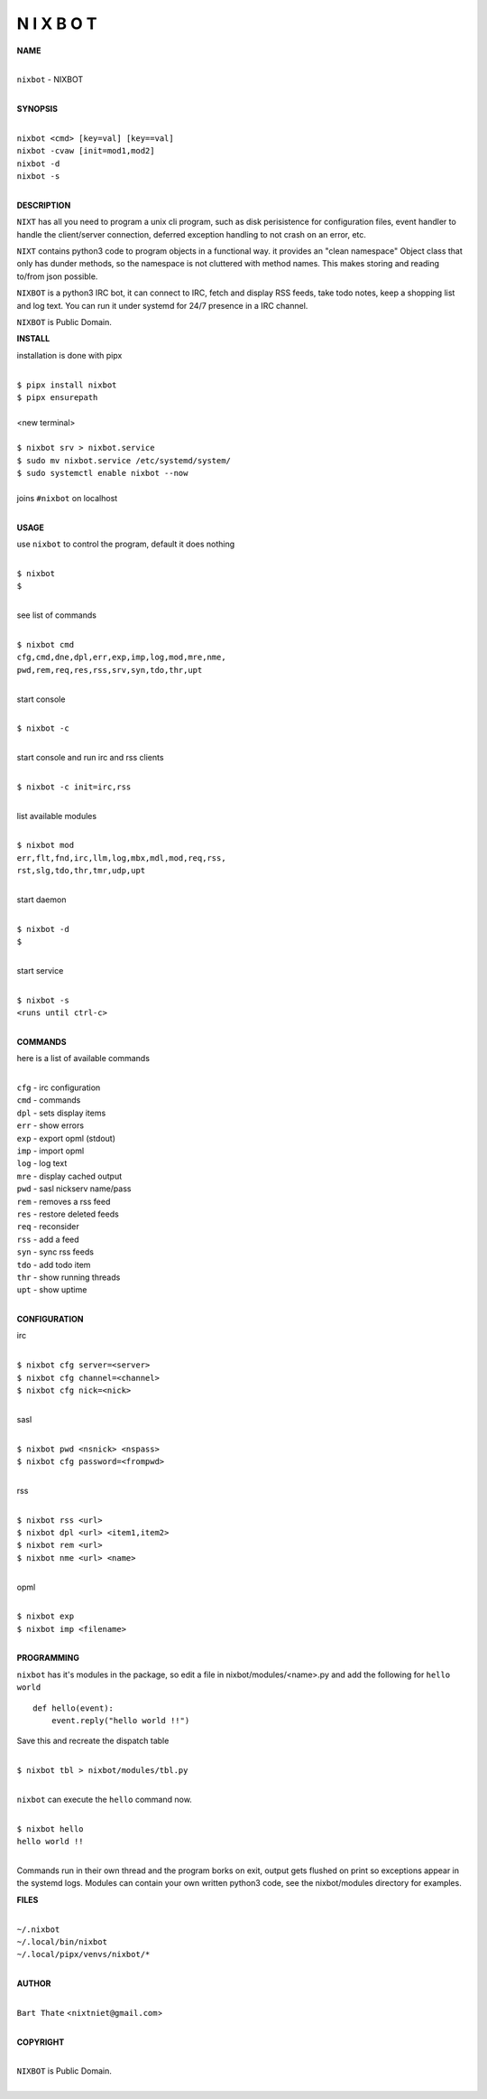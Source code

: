 N I X B O T
===========


**NAME**


|
| ``nixbot`` - NIXBOT
|


**SYNOPSIS**


|
| ``nixbot <cmd> [key=val] [key==val]``
| ``nixbot -cvaw [init=mod1,mod2]``
| ``nixbot -d`` 
| ``nixbot -s``
|

**DESCRIPTION**


``NIXT`` has all you need to program a unix cli program, such as disk
perisistence for configuration files, event handler to handle the
client/server connection, deferred exception handling to not crash
on an error, etc.

``NIXT`` contains python3 code to program objects in a functional way.
it provides an "clean namespace" Object class that only has dunder
methods, so the namespace is not cluttered with method names. This
makes storing and reading to/from json possible.

``NIXBOT`` is a python3 IRC bot, it can connect to IRC, fetch and
display RSS feeds, take todo notes, keep a shopping list and log
text. You can run it under systemd for 24/7 presence in a IRC channel.


``NIXBOT`` is Public Domain.


**INSTALL**


installation is done with pipx

|
| ``$ pipx install nixbot``
| ``$ pipx ensurepath``
|
| <new terminal>
|
| ``$ nixbot srv > nixbot.service``
| ``$ sudo mv nixbot.service /etc/systemd/system/``
| ``$ sudo systemctl enable nixbot --now``
|
| joins ``#nixbot`` on localhost
|


**USAGE**


use ``nixbot`` to control the program, default it does nothing

|
| ``$ nixbot``
| ``$``
|

see list of commands

|
| ``$ nixbot cmd``
| ``cfg,cmd,dne,dpl,err,exp,imp,log,mod,mre,nme,``
| ``pwd,rem,req,res,rss,srv,syn,tdo,thr,upt``
|

start console

|
| ``$ nixbot -c``
|

start console and run irc and rss clients

|
| ``$ nixbot -c init=irc,rss``
|

list available modules

|
| ``$ nixbot mod``
| ``err,flt,fnd,irc,llm,log,mbx,mdl,mod,req,rss,``
| ``rst,slg,tdo,thr,tmr,udp,upt``
|

start daemon

|
| ``$ nixbot -d``
| ``$``
|

start service

|
| ``$ nixbot -s``
| ``<runs until ctrl-c>``
|


**COMMANDS**


here is a list of available commands

|
| ``cfg`` - irc configuration
| ``cmd`` - commands
| ``dpl`` - sets display items
| ``err`` - show errors
| ``exp`` - export opml (stdout)
| ``imp`` - import opml
| ``log`` - log text
| ``mre`` - display cached output
| ``pwd`` - sasl nickserv name/pass
| ``rem`` - removes a rss feed
| ``res`` - restore deleted feeds
| ``req`` - reconsider
| ``rss`` - add a feed
| ``syn`` - sync rss feeds
| ``tdo`` - add todo item
| ``thr`` - show running threads
| ``upt`` - show uptime
|

**CONFIGURATION**


irc

|
| ``$ nixbot cfg server=<server>``
| ``$ nixbot cfg channel=<channel>``
| ``$ nixbot cfg nick=<nick>``
|

sasl

|
| ``$ nixbot pwd <nsnick> <nspass>``
| ``$ nixbot cfg password=<frompwd>``
|

rss

|
| ``$ nixbot rss <url>``
| ``$ nixbot dpl <url> <item1,item2>``
| ``$ nixbot rem <url>``
| ``$ nixbot nme <url> <name>``
|

opml

|
| ``$ nixbot exp``
| ``$ nixbot imp <filename>``
|


**PROGRAMMING**


``nixbot`` has it's modules in the package, so edit a file in nixbot/modules/<name>.py
and add the following for ``hello world``

::

    def hello(event):
        event.reply("hello world !!")


Save this and recreate the dispatch table

|
| ``$ nixbot tbl > nixbot/modules/tbl.py``
|

``nixbot`` can execute the ``hello`` command now.

|
| ``$ nixbot hello``
| ``hello world !!``
|

Commands run in their own thread and the program borks on exit, output gets
flushed on print so exceptions appear in the systemd logs. Modules can contain
your own written python3 code, see the nixbot/modules directory for examples.


**FILES**

|
| ``~/.nixbot``
| ``~/.local/bin/nixbot``
| ``~/.local/pipx/venvs/nixbot/*``
|

**AUTHOR**

|
| ``Bart Thate`` <``nixtniet@gmail.com``>
|

**COPYRIGHT**

|
| ``NIXBOT`` is Public Domain.
|
